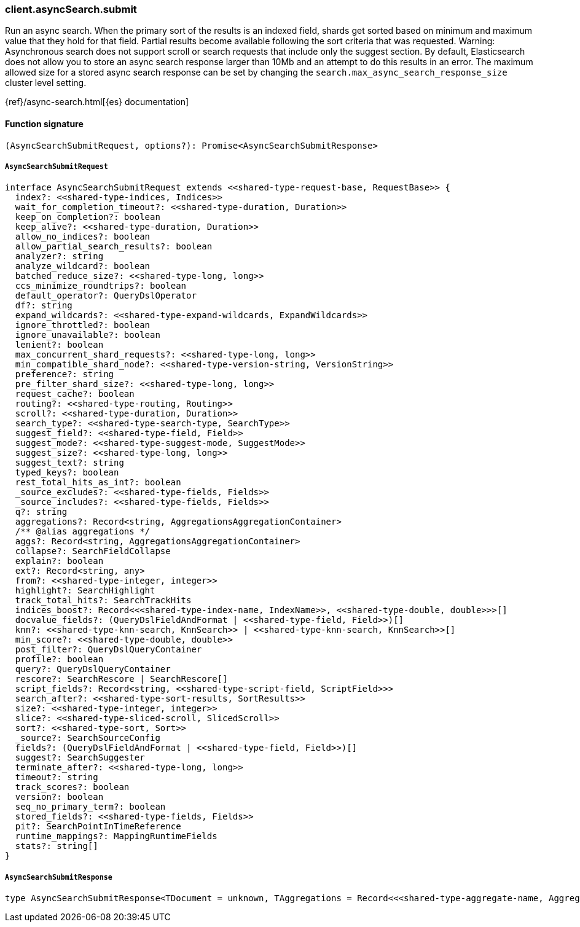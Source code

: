 [[reference-async_search-submit]]

////////
===========================================================================================================================
||                                                                                                                       ||
||                                                                                                                       ||
||                                                                                                                       ||
||        ██████╗ ███████╗ █████╗ ██████╗ ███╗   ███╗███████╗                                                            ||
||        ██╔══██╗██╔════╝██╔══██╗██╔══██╗████╗ ████║██╔════╝                                                            ||
||        ██████╔╝█████╗  ███████║██║  ██║██╔████╔██║█████╗                                                              ||
||        ██╔══██╗██╔══╝  ██╔══██║██║  ██║██║╚██╔╝██║██╔══╝                                                              ||
||        ██║  ██║███████╗██║  ██║██████╔╝██║ ╚═╝ ██║███████╗                                                            ||
||        ╚═╝  ╚═╝╚══════╝╚═╝  ╚═╝╚═════╝ ╚═╝     ╚═╝╚══════╝                                                            ||
||                                                                                                                       ||
||                                                                                                                       ||
||    This file is autogenerated, DO NOT send pull requests that changes this file directly.                             ||
||    You should update the script that does the generation, which can be found in:                                      ||
||    https://github.com/elastic/elastic-client-generator-js                                                             ||
||                                                                                                                       ||
||    You can run the script with the following command:                                                                 ||
||       npm run elasticsearch -- --version <version>                                                                    ||
||                                                                                                                       ||
||                                                                                                                       ||
||                                                                                                                       ||
===========================================================================================================================
////////

[discrete]
=== client.asyncSearch.submit

Run an async search. When the primary sort of the results is an indexed field, shards get sorted based on minimum and maximum value that they hold for that field. Partial results become available following the sort criteria that was requested. Warning: Asynchronous search does not support scroll or search requests that include only the suggest section. By default, Elasticsearch does not allow you to store an async search response larger than 10Mb and an attempt to do this results in an error. The maximum allowed size for a stored async search response can be set by changing the `search.max_async_search_response_size` cluster level setting.

{ref}/async-search.html[{es} documentation]

[discrete]
==== Function signature

[source,ts]
----
(AsyncSearchSubmitRequest, options?): Promise<AsyncSearchSubmitResponse>
----

[discrete]
===== `AsyncSearchSubmitRequest`

[source,ts]
----
interface AsyncSearchSubmitRequest extends <<shared-type-request-base, RequestBase>> {
  index?: <<shared-type-indices, Indices>>
  wait_for_completion_timeout?: <<shared-type-duration, Duration>>
  keep_on_completion?: boolean
  keep_alive?: <<shared-type-duration, Duration>>
  allow_no_indices?: boolean
  allow_partial_search_results?: boolean
  analyzer?: string
  analyze_wildcard?: boolean
  batched_reduce_size?: <<shared-type-long, long>>
  ccs_minimize_roundtrips?: boolean
  default_operator?: QueryDslOperator
  df?: string
  expand_wildcards?: <<shared-type-expand-wildcards, ExpandWildcards>>
  ignore_throttled?: boolean
  ignore_unavailable?: boolean
  lenient?: boolean
  max_concurrent_shard_requests?: <<shared-type-long, long>>
  min_compatible_shard_node?: <<shared-type-version-string, VersionString>>
  preference?: string
  pre_filter_shard_size?: <<shared-type-long, long>>
  request_cache?: boolean
  routing?: <<shared-type-routing, Routing>>
  scroll?: <<shared-type-duration, Duration>>
  search_type?: <<shared-type-search-type, SearchType>>
  suggest_field?: <<shared-type-field, Field>>
  suggest_mode?: <<shared-type-suggest-mode, SuggestMode>>
  suggest_size?: <<shared-type-long, long>>
  suggest_text?: string
  typed_keys?: boolean
  rest_total_hits_as_int?: boolean
  _source_excludes?: <<shared-type-fields, Fields>>
  _source_includes?: <<shared-type-fields, Fields>>
  q?: string
  aggregations?: Record<string, AggregationsAggregationContainer>
  /** @alias aggregations */
  aggs?: Record<string, AggregationsAggregationContainer>
  collapse?: SearchFieldCollapse
  explain?: boolean
  ext?: Record<string, any>
  from?: <<shared-type-integer, integer>>
  highlight?: SearchHighlight
  track_total_hits?: SearchTrackHits
  indices_boost?: Record<<<shared-type-index-name, IndexName>>, <<shared-type-double, double>>>[]
  docvalue_fields?: (QueryDslFieldAndFormat | <<shared-type-field, Field>>)[]
  knn?: <<shared-type-knn-search, KnnSearch>> | <<shared-type-knn-search, KnnSearch>>[]
  min_score?: <<shared-type-double, double>>
  post_filter?: QueryDslQueryContainer
  profile?: boolean
  query?: QueryDslQueryContainer
  rescore?: SearchRescore | SearchRescore[]
  script_fields?: Record<string, <<shared-type-script-field, ScriptField>>>
  search_after?: <<shared-type-sort-results, SortResults>>
  size?: <<shared-type-integer, integer>>
  slice?: <<shared-type-sliced-scroll, SlicedScroll>>
  sort?: <<shared-type-sort, Sort>>
  _source?: SearchSourceConfig
  fields?: (QueryDslFieldAndFormat | <<shared-type-field, Field>>)[]
  suggest?: SearchSuggester
  terminate_after?: <<shared-type-long, long>>
  timeout?: string
  track_scores?: boolean
  version?: boolean
  seq_no_primary_term?: boolean
  stored_fields?: <<shared-type-fields, Fields>>
  pit?: SearchPointInTimeReference
  runtime_mappings?: MappingRuntimeFields
  stats?: string[]
}
----

[discrete]
===== `AsyncSearchSubmitResponse`

[source,ts]
----
type AsyncSearchSubmitResponse<TDocument = unknown, TAggregations = Record<<<shared-type-aggregate-name, AggregateName>>, AggregationsAggregate>> = AsyncSearchAsyncSearchDocumentResponseBase<TDocument, TAggregations>
----


